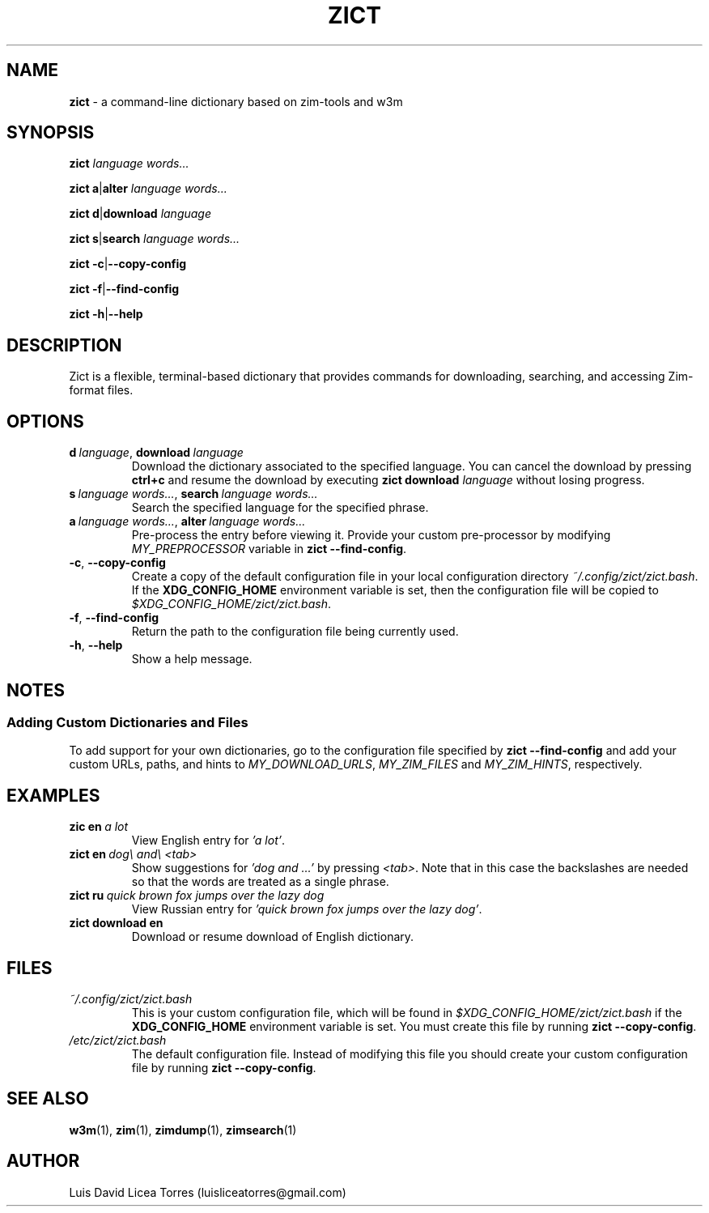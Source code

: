 \" Zict manual.
\" Contact luisliceatorres@gmail.com to correct errors or typos.
\" View file by running 'man ./<filename>.troff'
\" Title Section Date Source Manual
\" Useful man pages: man man-pages, man 1 man, and man 7 man.

\" Define string macros. Typing paths repeatedly is error-prone.
.ds config_default /etc/zict/zict.bash
.ds config_custom ~/.config/zict/zict.bash
.ds config_xdg $XDG_CONFIG_HOME/zict/zict.bash

.TH ZICT 1 "28 Jan 2023" "1.0" "Zict Manual"

.SH NAME
.B zict
\- a command-line dictionary based on zim\-tools and w3m

.SH SYNOPSIS

.B zict
.I language words...

.BR zict\ a | alter
.I language words...

.BR zict\ d | download
.I language

.BR zict\ s | search
.I language words...

.BR zict\ -c | --copy-config

.BR zict\ -f | --find-config

.BR zict\ -h | --help

.SH DESCRIPTION
Zict is a flexible, terminal-based dictionary that provides commands for
downloading, searching, and accessing Zim-format files.

.SH OPTIONS

.TP
.BI d \ language\fR, \ download \ language
Download the dictionary associated to the specified language. You can cancel
the download by pressing \fBctrl+c\fP and resume the download by executing
\fBzict download\fP \fIlanguage\fP without losing progress.

.TP
.BI s \ language\ words...\fR, \ search \ language\ words...
Search the specified language for the specified phrase.

.TP
.BI a \ language\ words...\fR, \ alter \ language\ words...
Pre-process the entry before viewing it. Provide your custom pre-processor by
modifying \fIMY_PREPROCESSOR\fR variable in
.BR zict\ --find-config .

.TP
.BR -c , \ --copy-config
Create a copy of the default configuration file in your local configuration
directory
.IR \%\*[config_custom] .
If the
.B XDG_CONFIG_HOME
environment variable is set, then the configuration file will be copied to
.IR \%\*[config_xdg] .

.TP
.BR -f , \ --find-config
Return the path to the configuration file being currently used.

.TP
.BR -h , \ --help
Show a help message.

.SH NOTES

.SS Adding Custom Dictionaries and Files

To add support for your own dictionaries, go to the configuration file
specified by
.B zict\ --find-config
and add your custom URLs, paths, and hints to
.IR MY_DOWNLOAD_URLS ,
.I MY_ZIM_FILES
and
.IR MY_ZIM_HINTS ,
respectively.

.SH EXAMPLES

.TP
.BI zic\ en \ a\ lot
View English entry for \fI'a lot'\fP.

.TP
.BI zict\ en \ dog\e\ and\e\ <tab>
Show suggestions for \fI'dog and ...'\fP by pressing \fI<tab>\fP. Note that in
this case the backslashes are needed so that the words are treated as a single
phrase.

.TP
.BI zict\ ru \ quick\ brown\ fox\ jumps\ over\ the\ lazy\ dog
View Russian entry for \fI'quick brown fox jumps over the lazy dog'\fP.

.TP
.B "zict download en"
Download or resume download of English dictionary.

.SH FILES

.TP
.I \%\*[config_custom]
This is your custom configuration file, which will be found in
.I \%\*[config_xdg]
if the
.B XDG_CONFIG_HOME
environment variable is set. You must create this file by running
.BR zict\ --copy-config .

.TP
.I \%\*[config_default]
The default configuration file. Instead of modifying this file you should
create your custom configuration file by running
.BR zict\ --copy-config .

.SH SEE ALSO

.BR w3m (1),
.BR zim (1),
.BR zimdump (1),
.BR zimsearch (1)

.SH AUTHOR
Luis David Licea Torres (luisliceatorres@gmail.com)
